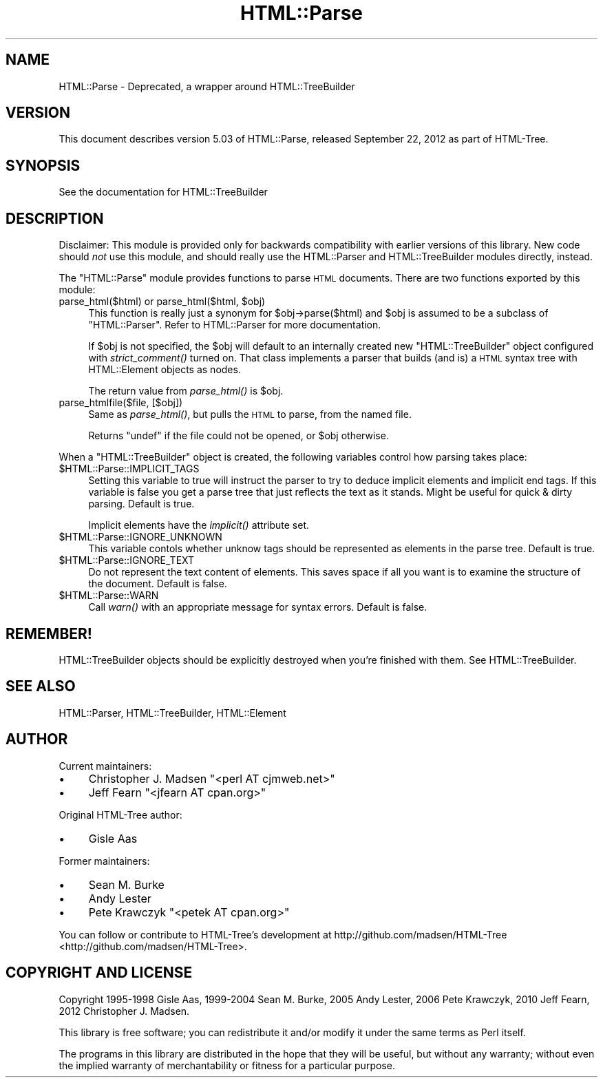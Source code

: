 .\" Automatically generated by Pod::Man 2.25 (Pod::Simple 3.20)
.\"
.\" Standard preamble:
.\" ========================================================================
.de Sp \" Vertical space (when we can't use .PP)
.if t .sp .5v
.if n .sp
..
.de Vb \" Begin verbatim text
.ft CW
.nf
.ne \\$1
..
.de Ve \" End verbatim text
.ft R
.fi
..
.\" Set up some character translations and predefined strings.  \*(-- will
.\" give an unbreakable dash, \*(PI will give pi, \*(L" will give a left
.\" double quote, and \*(R" will give a right double quote.  \*(C+ will
.\" give a nicer C++.  Capital omega is used to do unbreakable dashes and
.\" therefore won't be available.  \*(C` and \*(C' expand to `' in nroff,
.\" nothing in troff, for use with C<>.
.tr \(*W-
.ds C+ C\v'-.1v'\h'-1p'\s-2+\h'-1p'+\s0\v'.1v'\h'-1p'
.ie n \{\
.    ds -- \(*W-
.    ds PI pi
.    if (\n(.H=4u)&(1m=24u) .ds -- \(*W\h'-12u'\(*W\h'-12u'-\" diablo 10 pitch
.    if (\n(.H=4u)&(1m=20u) .ds -- \(*W\h'-12u'\(*W\h'-8u'-\"  diablo 12 pitch
.    ds L" ""
.    ds R" ""
.    ds C` ""
.    ds C' ""
'br\}
.el\{\
.    ds -- \|\(em\|
.    ds PI \(*p
.    ds L" ``
.    ds R" ''
'br\}
.\"
.\" Escape single quotes in literal strings from groff's Unicode transform.
.ie \n(.g .ds Aq \(aq
.el       .ds Aq '
.\"
.\" If the F register is turned on, we'll generate index entries on stderr for
.\" titles (.TH), headers (.SH), subsections (.SS), items (.Ip), and index
.\" entries marked with X<> in POD.  Of course, you'll have to process the
.\" output yourself in some meaningful fashion.
.ie \nF \{\
.    de IX
.    tm Index:\\$1\t\\n%\t"\\$2"
..
.    nr % 0
.    rr F
.\}
.el \{\
.    de IX
..
.\}
.\"
.\" Accent mark definitions (@(#)ms.acc 1.5 88/02/08 SMI; from UCB 4.2).
.\" Fear.  Run.  Save yourself.  No user-serviceable parts.
.    \" fudge factors for nroff and troff
.if n \{\
.    ds #H 0
.    ds #V .8m
.    ds #F .3m
.    ds #[ \f1
.    ds #] \fP
.\}
.if t \{\
.    ds #H ((1u-(\\\\n(.fu%2u))*.13m)
.    ds #V .6m
.    ds #F 0
.    ds #[ \&
.    ds #] \&
.\}
.    \" simple accents for nroff and troff
.if n \{\
.    ds ' \&
.    ds ` \&
.    ds ^ \&
.    ds , \&
.    ds ~ ~
.    ds /
.\}
.if t \{\
.    ds ' \\k:\h'-(\\n(.wu*8/10-\*(#H)'\'\h"|\\n:u"
.    ds ` \\k:\h'-(\\n(.wu*8/10-\*(#H)'\`\h'|\\n:u'
.    ds ^ \\k:\h'-(\\n(.wu*10/11-\*(#H)'^\h'|\\n:u'
.    ds , \\k:\h'-(\\n(.wu*8/10)',\h'|\\n:u'
.    ds ~ \\k:\h'-(\\n(.wu-\*(#H-.1m)'~\h'|\\n:u'
.    ds / \\k:\h'-(\\n(.wu*8/10-\*(#H)'\z\(sl\h'|\\n:u'
.\}
.    \" troff and (daisy-wheel) nroff accents
.ds : \\k:\h'-(\\n(.wu*8/10-\*(#H+.1m+\*(#F)'\v'-\*(#V'\z.\h'.2m+\*(#F'.\h'|\\n:u'\v'\*(#V'
.ds 8 \h'\*(#H'\(*b\h'-\*(#H'
.ds o \\k:\h'-(\\n(.wu+\w'\(de'u-\*(#H)/2u'\v'-.3n'\*(#[\z\(de\v'.3n'\h'|\\n:u'\*(#]
.ds d- \h'\*(#H'\(pd\h'-\w'~'u'\v'-.25m'\f2\(hy\fP\v'.25m'\h'-\*(#H'
.ds D- D\\k:\h'-\w'D'u'\v'-.11m'\z\(hy\v'.11m'\h'|\\n:u'
.ds th \*(#[\v'.3m'\s+1I\s-1\v'-.3m'\h'-(\w'I'u*2/3)'\s-1o\s+1\*(#]
.ds Th \*(#[\s+2I\s-2\h'-\w'I'u*3/5'\v'-.3m'o\v'.3m'\*(#]
.ds ae a\h'-(\w'a'u*4/10)'e
.ds Ae A\h'-(\w'A'u*4/10)'E
.    \" corrections for vroff
.if v .ds ~ \\k:\h'-(\\n(.wu*9/10-\*(#H)'\s-2\u~\d\s+2\h'|\\n:u'
.if v .ds ^ \\k:\h'-(\\n(.wu*10/11-\*(#H)'\v'-.4m'^\v'.4m'\h'|\\n:u'
.    \" for low resolution devices (crt and lpr)
.if \n(.H>23 .if \n(.V>19 \
\{\
.    ds : e
.    ds 8 ss
.    ds o a
.    ds d- d\h'-1'\(ga
.    ds D- D\h'-1'\(hy
.    ds th \o'bp'
.    ds Th \o'LP'
.    ds ae ae
.    ds Ae AE
.\}
.rm #[ #] #H #V #F C
.\" ========================================================================
.\"
.IX Title "HTML::Parse 3"
.TH HTML::Parse 3 "2016-10-14" "perl v5.16.3" "User Contributed Perl Documentation"
.\" For nroff, turn off justification.  Always turn off hyphenation; it makes
.\" way too many mistakes in technical documents.
.if n .ad l
.nh
.SH "NAME"
HTML::Parse \- Deprecated, a wrapper around HTML::TreeBuilder
.SH "VERSION"
.IX Header "VERSION"
This document describes version 5.03 of
HTML::Parse, released September 22, 2012
as part of HTML-Tree.
.SH "SYNOPSIS"
.IX Header "SYNOPSIS"
.Vb 1
\&  See the documentation for HTML::TreeBuilder
.Ve
.SH "DESCRIPTION"
.IX Header "DESCRIPTION"
Disclaimer: This module is provided only for backwards compatibility
with earlier versions of this library.  New code should \fInot\fR use
this module, and should really use the HTML::Parser and
HTML::TreeBuilder modules directly, instead.
.PP
The \f(CW\*(C`HTML::Parse\*(C'\fR module provides functions to parse \s-1HTML\s0 documents.
There are two functions exported by this module:
.ie n .IP "parse_html($html) or parse_html($html, $obj)" 4
.el .IP "parse_html($html) or parse_html($html, \f(CW$obj\fR)" 4
.IX Item "parse_html($html) or parse_html($html, $obj)"
This function is really just a synonym for \f(CW$obj\fR\->parse($html) and \f(CW$obj\fR
is assumed to be a subclass of \f(CW\*(C`HTML::Parser\*(C'\fR.  Refer to
HTML::Parser for more documentation.
.Sp
If \f(CW$obj\fR is not specified, the \f(CW$obj\fR will default to an internally
created new \f(CW\*(C`HTML::TreeBuilder\*(C'\fR object configured with \fIstrict_comment()\fR
turned on.  That class implements a parser that builds (and is) a \s-1HTML\s0
syntax tree with HTML::Element objects as nodes.
.Sp
The return value from \fIparse_html()\fR is \f(CW$obj\fR.
.IP "parse_htmlfile($file, [$obj])" 4
.IX Item "parse_htmlfile($file, [$obj])"
Same as \fIparse_html()\fR, but pulls the \s-1HTML\s0 to parse, from the named file.
.Sp
Returns \f(CW\*(C`undef\*(C'\fR if the file could not be opened, or \f(CW$obj\fR otherwise.
.PP
When a \f(CW\*(C`HTML::TreeBuilder\*(C'\fR object is created, the following variables
control how parsing takes place:
.ie n .IP "$HTML::Parse::IMPLICIT_TAGS" 4
.el .IP "\f(CW$HTML::Parse::IMPLICIT_TAGS\fR" 4
.IX Item "$HTML::Parse::IMPLICIT_TAGS"
Setting this variable to true will instruct the parser to try to
deduce implicit elements and implicit end tags.  If this variable is
false you get a parse tree that just reflects the text as it stands.
Might be useful for quick & dirty parsing.  Default is true.
.Sp
Implicit elements have the \fIimplicit()\fR attribute set.
.ie n .IP "$HTML::Parse::IGNORE_UNKNOWN" 4
.el .IP "\f(CW$HTML::Parse::IGNORE_UNKNOWN\fR" 4
.IX Item "$HTML::Parse::IGNORE_UNKNOWN"
This variable contols whether unknow tags should be represented as
elements in the parse tree.  Default is true.
.ie n .IP "$HTML::Parse::IGNORE_TEXT" 4
.el .IP "\f(CW$HTML::Parse::IGNORE_TEXT\fR" 4
.IX Item "$HTML::Parse::IGNORE_TEXT"
Do not represent the text content of elements.  This saves space if
all you want is to examine the structure of the document.  Default is
false.
.ie n .IP "$HTML::Parse::WARN" 4
.el .IP "\f(CW$HTML::Parse::WARN\fR" 4
.IX Item "$HTML::Parse::WARN"
Call \fIwarn()\fR with an appropriate message for syntax errors.  Default is
false.
.SH "REMEMBER!"
.IX Header "REMEMBER!"
HTML::TreeBuilder objects should be explicitly destroyed when you're
finished with them.  See HTML::TreeBuilder.
.SH "SEE ALSO"
.IX Header "SEE ALSO"
HTML::Parser, HTML::TreeBuilder, HTML::Element
.SH "AUTHOR"
.IX Header "AUTHOR"
Current maintainers:
.IP "\(bu" 4
Christopher J. Madsen \f(CW\*(C`<perl\ AT\ cjmweb.net>\*(C'\fR
.IP "\(bu" 4
Jeff Fearn \f(CW\*(C`<jfearn\ AT\ cpan.org>\*(C'\fR
.PP
Original HTML-Tree author:
.IP "\(bu" 4
Gisle Aas
.PP
Former maintainers:
.IP "\(bu" 4
Sean M. Burke
.IP "\(bu" 4
Andy Lester
.IP "\(bu" 4
Pete Krawczyk \f(CW\*(C`<petek\ AT\ cpan.org>\*(C'\fR
.PP
You can follow or contribute to HTML-Tree's development at
http://github.com/madsen/HTML\-Tree <http://github.com/madsen/HTML-Tree>.
.SH "COPYRIGHT AND LICENSE"
.IX Header "COPYRIGHT AND LICENSE"
Copyright 1995\-1998 Gisle Aas, 1999\-2004 Sean M. Burke,
2005 Andy Lester, 2006 Pete Krawczyk, 2010 Jeff Fearn,
2012 Christopher J. Madsen.
.PP
This library is free software; you can redistribute it and/or
modify it under the same terms as Perl itself.
.PP
The programs in this library are distributed in the hope that they
will be useful, but without any warranty; without even the implied
warranty of merchantability or fitness for a particular purpose.
